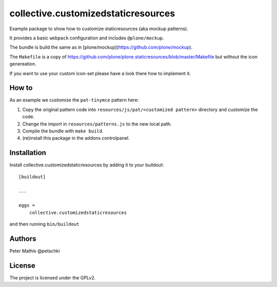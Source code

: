 .. This README is meant for consumption by humans and PyPI. PyPI can render rst files so please do not use Sphinx features.
   If you want to learn more about writing documentation, please check out: http://docs.plone.org/about/documentation_styleguide.html
   This text does not appear on PyPI or github. It is a comment.

====================================
collective.customizedstaticresources
====================================

Example package to show how to customize staticresources (aka mockup patterns).

It provides a basic ``webpack`` configuration and includes ``@plone/mockup``.

The bundle is build the same as in [plone/mockup](https://github.com/plone/mockup).

The ``Makefile`` is a copy of https://github.com/plone/plone.staticresources/blob/master/Makefile but without the icon genereation.

If you want to use your custom icon-set please have a look there how to implement it.


How to
------

As an example we customize the ``pat-tinymce`` pattern here:

1. Copy the original pattern code into ``resources/js/pat/<customized pattern>`` directory and customize the code.
2. Change the import in ``resources/patterns.js`` to the new local path.
3. Compile the bundle with ``make build``.
4. (re)install this package in the addons controlpanel.


Installation
------------

Install collective.customizedstaticresources by adding it to your buildout::

    [buildout]

    ...

    eggs =
        collective.customizedstaticresources


and then running ``bin/buildout``


Authors
-------

Peter Mathis @petschki


License
-------

The project is licensed under the GPLv2.

